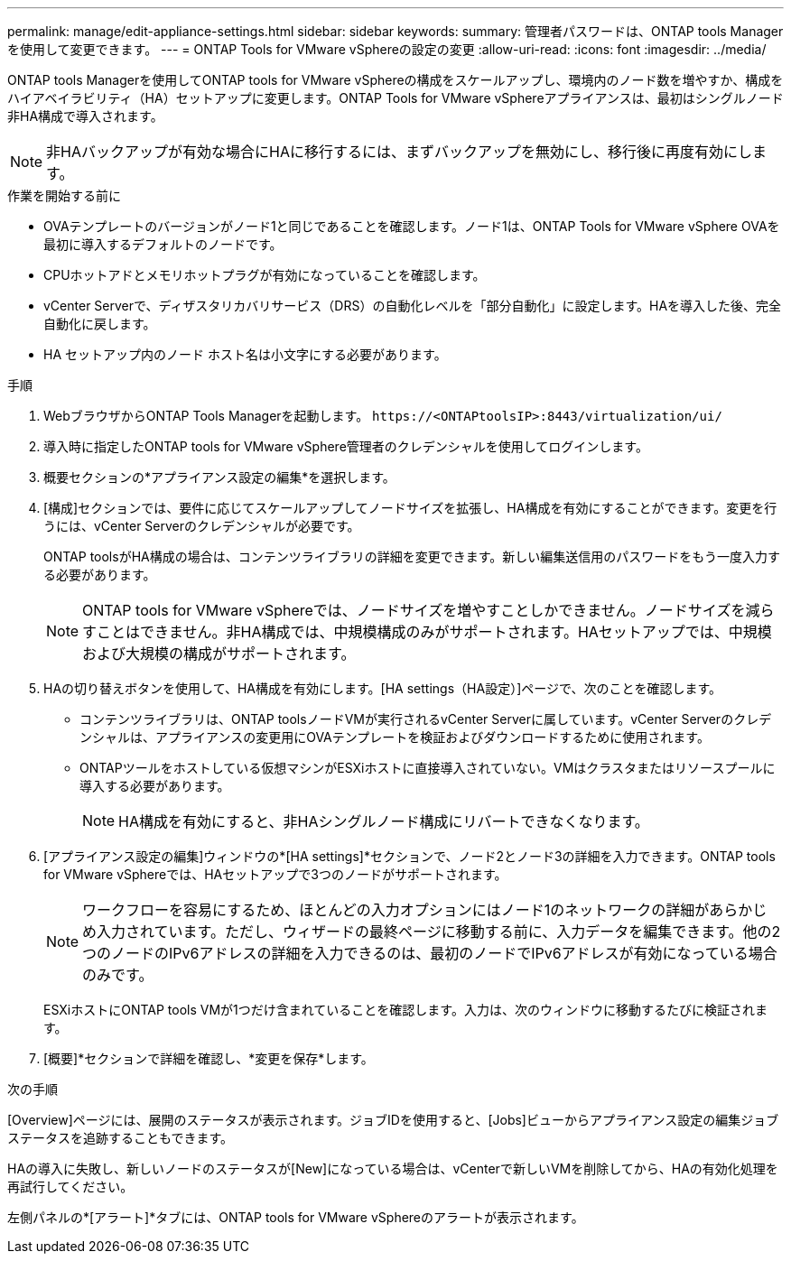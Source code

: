 ---
permalink: manage/edit-appliance-settings.html 
sidebar: sidebar 
keywords:  
summary: 管理者パスワードは、ONTAP tools Managerを使用して変更できます。 
---
= ONTAP Tools for VMware vSphereの設定の変更
:allow-uri-read: 
:icons: font
:imagesdir: ../media/


[role="lead"]
ONTAP tools Managerを使用してONTAP tools for VMware vSphereの構成をスケールアップし、環境内のノード数を増やすか、構成をハイアベイラビリティ（HA）セットアップに変更します。ONTAP Tools for VMware vSphereアプライアンスは、最初はシングルノード非HA構成で導入されます。


NOTE: 非HAバックアップが有効な場合にHAに移行するには、まずバックアップを無効にし、移行後に再度有効にします。

.作業を開始する前に
* OVAテンプレートのバージョンがノード1と同じであることを確認します。ノード1は、ONTAP Tools for VMware vSphere OVAを最初に導入するデフォルトのノードです。
* CPUホットアドとメモリホットプラグが有効になっていることを確認します。
* vCenter Serverで、ディザスタリカバリサービス（DRS）の自動化レベルを「部分自動化」に設定します。HAを導入した後、完全自動化に戻します。
* HA セットアップ内のノード ホスト名は小文字にする必要があります。


.手順
. WebブラウザからONTAP Tools Managerを起動します。 `\https://<ONTAPtoolsIP>:8443/virtualization/ui/`
. 導入時に指定したONTAP tools for VMware vSphere管理者のクレデンシャルを使用してログインします。
. 概要セクションの*アプライアンス設定の編集*を選択します。
. [構成]セクションでは、要件に応じてスケールアップしてノードサイズを拡張し、HA構成を有効にすることができます。変更を行うには、vCenter Serverのクレデンシャルが必要です。
+
ONTAP toolsがHA構成の場合は、コンテンツライブラリの詳細を変更できます。新しい編集送信用のパスワードをもう一度入力する必要があります。

+

NOTE: ONTAP tools for VMware vSphereでは、ノードサイズを増やすことしかできません。ノードサイズを減らすことはできません。非HA構成では、中規模構成のみがサポートされます。HAセットアップでは、中規模および大規模の構成がサポートされます。

. HAの切り替えボタンを使用して、HA構成を有効にします。[HA settings（HA設定）]ページで、次のことを確認します。
+
** コンテンツライブラリは、ONTAP toolsノードVMが実行されるvCenter Serverに属しています。vCenter Serverのクレデンシャルは、アプライアンスの変更用にOVAテンプレートを検証およびダウンロードするために使用されます。
** ONTAPツールをホストしている仮想マシンがESXiホストに直接導入されていない。VMはクラスタまたはリソースプールに導入する必要があります。
+

NOTE: HA構成を有効にすると、非HAシングルノード構成にリバートできなくなります。



. [アプライアンス設定の編集]ウィンドウの*[HA settings]*セクションで、ノード2とノード3の詳細を入力できます。ONTAP tools for VMware vSphereでは、HAセットアップで3つのノードがサポートされます。
+

NOTE: ワークフローを容易にするため、ほとんどの入力オプションにはノード1のネットワークの詳細があらかじめ入力されています。ただし、ウィザードの最終ページに移動する前に、入力データを編集できます。他の2つのノードのIPv6アドレスの詳細を入力できるのは、最初のノードでIPv6アドレスが有効になっている場合のみです。

+
ESXiホストにONTAP tools VMが1つだけ含まれていることを確認します。入力は、次のウィンドウに移動するたびに検証されます。

. [概要]*セクションで詳細を確認し、*変更を保存*します。


.次の手順
[Overview]ページには、展開のステータスが表示されます。ジョブIDを使用すると、[Jobs]ビューからアプライアンス設定の編集ジョブステータスを追跡することもできます。

HAの導入に失敗し、新しいノードのステータスが[New]になっている場合は、vCenterで新しいVMを削除してから、HAの有効化処理を再試行してください。

左側パネルの*[アラート]*タブには、ONTAP tools for VMware vSphereのアラートが表示されます。

